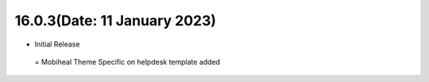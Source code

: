 16.0.3(Date: 11 January 2023)
-----------------------------
- Initial Release

 = Mobiheal Theme Specific on helpdesk template added 